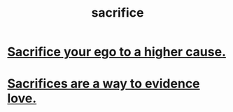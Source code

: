 :PROPERTIES:
:ID:       c893b584-5741-4987-876f-52bfa6c399b1
:END:
#+title: sacrifice
* [[id:390cee26-7766-4cbe-98ae-455f29c3254a][Sacrifice your ego to a higher cause.]]
* [[id:d0999d21-8eb2-4d35-abf4-0812e6a4131a][Sacrifices are a way to evidence love.]]
